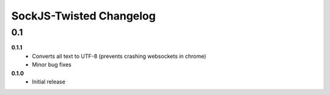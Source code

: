 ========================
SockJS-Twisted Changelog
========================

0.1
===

**0.1.1**
 * Converts all text to UTF-8 (prevents crashing websockets in chrome)
 * Minor bug fixes

**0.1.0**
 * Initial release
